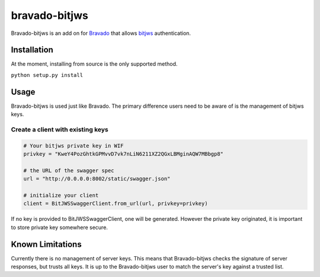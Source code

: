 bravado-bitjws |Build Status| |Coverage Status| |Gitter|
========================================================

Bravado-bitjws is an add on for
`Bravado <https://github.com/Yelp/bravado>`__ that allows
`bitjws <https://github.com/g-p-g/bitjws>`__ authentication.

Installation
------------

At the moment, installing from source is the only supported method.

``python setup.py install``

Usage
-----

Bravado-bitjws is used just like Bravado. The primary difference users
need to be aware of is the management of bitjws keys.

Create a client with existing keys
''''''''''''''''''''''''''''''''''

.. code:: Python

    # Your bitjws private key in WIF
    privkey = "KweY4PozGhtkGPMvvD7vk7nLiN6211XZ2QGxLBMginAQW7MBbgp8"

    # the URL of the swagger spec
    url = "http://0.0.0.0:8002/static/swagger.json"

    # initialize your client
    client = BitJWSSwaggerClient.from_url(url, privkey=privkey)

If no key is provided to BitJWSSwaggerClient, one will be generated.
However the private key originated, it is important to store private key
somewhere secure.

Known Limitations
-----------------

Currently there is no management of server keys. This means that
Bravado-bitjws checks the signature of server responses, but trusts all
keys. It is up to the Bravado-bitjws user to match the server's key
against a trusted list.

.. |Build Status| image:: https://travis-ci.org/deginner/bravado-bitjws.svg?branch=master
   :target: https://travis-ci.org/deginner/bravado-bitjws
.. |Coverage Status| image:: https://coveralls.io/repos/deginner/bravado-bitjws/badge.svg?branch=master&service=github
   :target: https://coveralls.io/github/deginner/bravado-bitjws?branch=master
.. |Gitter| image:: https://badges.gitter.im/Join%20Chat.svg
   :target: https://gitter.im/deginner/bitjws?utm_source=share-link&utm_medium=link&utm_campaign=share-link
